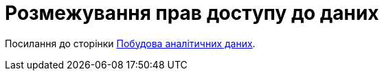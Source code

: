 = Розмежування прав доступу до даних

Посилання до сторінки xref:component-c:data-model:test.adoc[Побудова аналітичних даних].